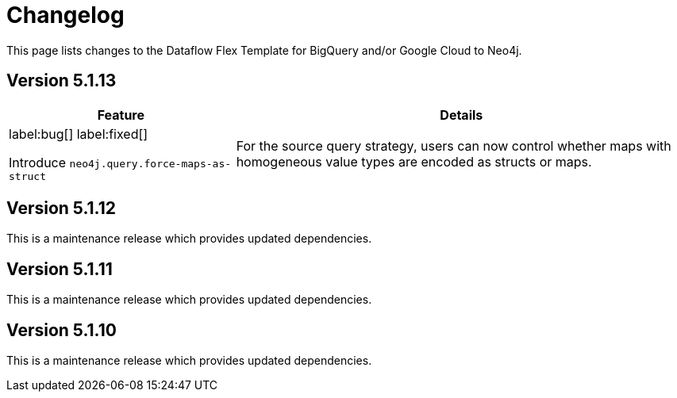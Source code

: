 = Changelog

This page lists changes to the Dataflow Flex Template for BigQuery and/or Google Cloud to Neo4j.

== Version 5.1.13

[cols="1,2", options="header"]
|===
| Feature | Details

a|
label:bug[]
label:fixed[]

Introduce `neo4j.query.force-maps-as-struct`
| For the source query strategy, users can now control whether maps with homogeneous value types are encoded as structs or maps.
|===
== Version 5.1.12

This is a maintenance release which provides updated dependencies.

== Version 5.1.11

This is a maintenance release which provides updated dependencies.

== Version 5.1.10

This is a maintenance release which provides updated dependencies.
